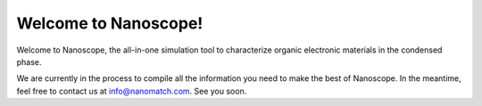 .. _home:

Welcome to Nanoscope!
=====================

Welcome to Nanoscope, the all-in-one simulation tool to characterize organic electronic materials in the condensed phase. 

We are currently in the process to compile all the information you need to make the best of Nanoscope. In the meantime, feel free to contact us at info@nanomatch.com. See you soon.

